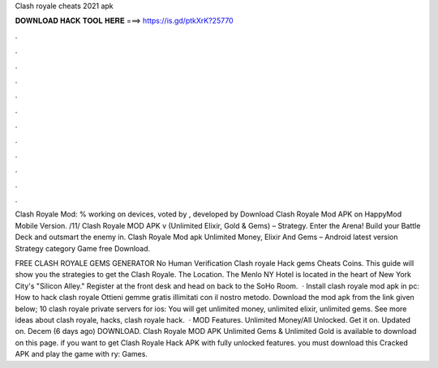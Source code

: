 Clash royale cheats 2021 apk



𝐃𝐎𝐖𝐍𝐋𝐎𝐀𝐃 𝐇𝐀𝐂𝐊 𝐓𝐎𝐎𝐋 𝐇𝐄𝐑𝐄 ===> https://is.gd/ptkXrK?25770



.



.



.



.



.



.



.



.



.



.



.



.

Clash Royale Mod: % working on devices, voted by , developed by Download Clash Royale Mod APK on HappyMod Mobile Version. /11/ Clash Royale MOD APK v (Unlimited Elixir, Gold & Gems) – Strategy. Enter the Arena! Build your Battle Deck and outsmart the enemy in. Clash Royale Mod apk Unlimited Money, Elixir And Gems – Android latest version Strategy category Game free Download.

FREE CLASH ROYALE GEMS GENERATOR No Human Verification Clash royale Hack gems Cheats Coins. This guide will show you the strategies to get the Clash Royale. The Location. The Menlo NY Hotel is located in the heart of New York City's "Silicon Alley." Register at the front desk and head on back to the SoHo Room.  · Install clash royale mod apk in pc: How to hack clash royale Ottieni gemme gratis illimitati con il nostro metodo. Download the mod apk from the link given below; 10 clash royale private servers for ios: You will get unlimited money, unlimited elixir, unlimited gems. See more ideas about clash royale, hacks, clash royale hack.  · MOD Features. Unlimited Money/All Unlocked. Get it on. Updated on. Decem (6 days ago) DOWNLOAD. Clash Royale MOD APK Unlimited Gems & Unlimited Gold is available to download on this page. if you want to get Clash Royale Hack APK with fully unlocked features. you must download this Cracked APK and play the game with ry: Games.
